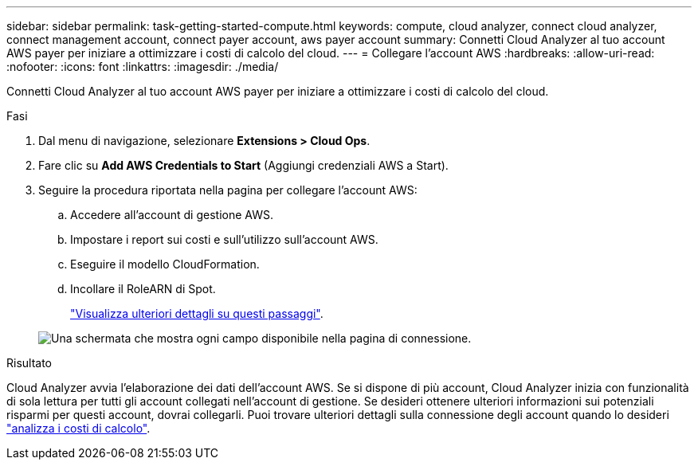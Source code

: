 ---
sidebar: sidebar 
permalink: task-getting-started-compute.html 
keywords: compute, cloud analyzer, connect cloud analyzer, connect management account, connect payer account, aws payer account 
summary: Connetti Cloud Analyzer al tuo account AWS payer per iniziare a ottimizzare i costi di calcolo del cloud. 
---
= Collegare l'account AWS
:hardbreaks:
:allow-uri-read: 
:nofooter: 
:icons: font
:linkattrs: 
:imagesdir: ./media/


[role="lead"]
Connetti Cloud Analyzer al tuo account AWS payer per iniziare a ottimizzare i costi di calcolo del cloud.

.Fasi
. Dal menu di navigazione, selezionare *Extensions > Cloud Ops*.
. Fare clic su *Add AWS Credentials to Start* (Aggiungi credenziali AWS a Start).
. Seguire la procedura riportata nella pagina per collegare l'account AWS:
+
.. Accedere all'account di gestione AWS.
.. Impostare i report sui costi e sull'utilizzo sull'account AWS.
.. Eseguire il modello CloudFormation.
.. Incollare il RoleARN di Spot.
+
https://docs.spot.io/connect-your-cloud-provider/first-account/?id=connect-aws["Visualizza ulteriori dettagli su questi passaggi"^].

+
image:screenshot_compute_add_account.gif["Una schermata che mostra ogni campo disponibile nella pagina di connessione."]





.Risultato
Cloud Analyzer avvia l'elaborazione dei dati dell'account AWS. Se si dispone di più account, Cloud Analyzer inizia con funzionalità di sola lettura per tutti gli account collegati nell'account di gestione. Se desideri ottenere ulteriori informazioni sui potenziali risparmi per questi account, dovrai collegarli. Puoi trovare ulteriori dettagli sulla connessione degli account quando lo desideri link:task-analyze-costs.html["analizza i costi di calcolo"].

